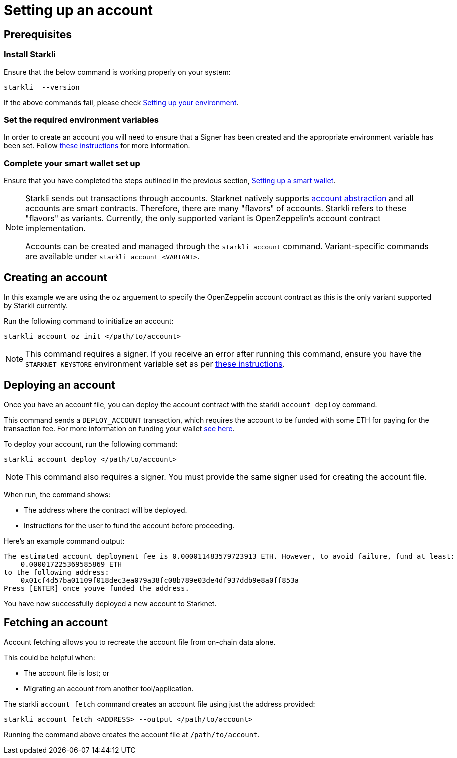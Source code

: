 [id="setting-up-your-account"]
= Setting up an account

== Prerequisites

=== Install Starkli

Ensure that the below command is working properly on your system:

[source, bash]
----
starkli  --version
----

If the above commands fail, please check xref:environment_setup.adoc[Setting up your environment].

=== Set the required environment variables

In order to create an account you will need to ensure that a Signer has been created and the appropriate environment variable has been set. Follow xref:environment_setup.adoc#setting_up_starkli_environment_variables[these instructions] for more
information.

=== Complete your smart wallet set up

Ensure that you have completed the steps outlined in the previous section, xref:setting_up_a_smart_wallet.adoc[Setting up a smart wallet].

[NOTE]
====
Starkli sends out transactions through accounts. Starknet natively supports xref:architecture_and_concepts:Accounts/introduction.adoc[account abstraction] and all accounts are smart contracts. Therefore, there are many "flavors" of accounts.
Starkli refers to these "flavors" as variants. Currently, the only supported variant is OpenZeppelin's account contract implementation.

Accounts can be created and managed through the `starkli account` command. Variant-specific commands are available under `starkli account <VARIANT>`.
====

== Creating an account

In this example we are using the `oz` arguement to specify the OpenZeppelin account contract as this is the only variant supported by Starkli currently.

Run the following command to initialize an account:

[#initialize_account]
[source,bash]
----
starkli account oz init </path/to/account>
----



[NOTE]
====
This command requires a signer. If you receive an error after running this command, ensure you have the `STARKNET_KEYSTORE` environment variable set as per xref:environment_setup.adoc#setting_up_starkli_environment_variables[these instructions].
====


== Deploying an account
Once you have an account file, you can deploy the account contract with the starkli `account deploy` command.

This command sends a `DEPLOY_ACCOUNT` transaction, which requires the account to be funded with some ETH for paying for the transaction fee. For more information on funding your wallet xref:setting_up_a_smart_wallet.adoc#smart_wallet_components[see here].

To deploy your account, run the following command:

[source,bash]
----
starkli account deploy </path/to/account>
----

[NOTE]
====
This command also requires a signer. You must provide the same signer used for creating the account file.
====

When run, the command shows:

 * The address where the contract will be deployed.
 * Instructions for the user to fund the account before proceeding.

Here's an example command output:

[source,bash]
----
The estimated account deployment fee is 0.000011483579723913 ETH. However, to avoid failure, fund at least:
    0.000017225369585869 ETH
to the following address:
    0x01cf4d57ba01109f018dec3ea079a38fc08b789e03de4df937ddb9e8a0ff853a
Press [ENTER] once youve funded the address.
----

You have now successfully deployed a new account to Starknet.

== Fetching an account
Account fetching allows you to recreate the account file from on-chain data alone.

This could be helpful when:

* The account file is lost; or
* Migrating an account from another tool/application.

The starkli `account fetch` command creates an account file using just the address provided:

[source,bash]
----
starkli account fetch <ADDRESS> --output </path/to/account>
----

Running the command above creates the account file at `/path/to/account`.
